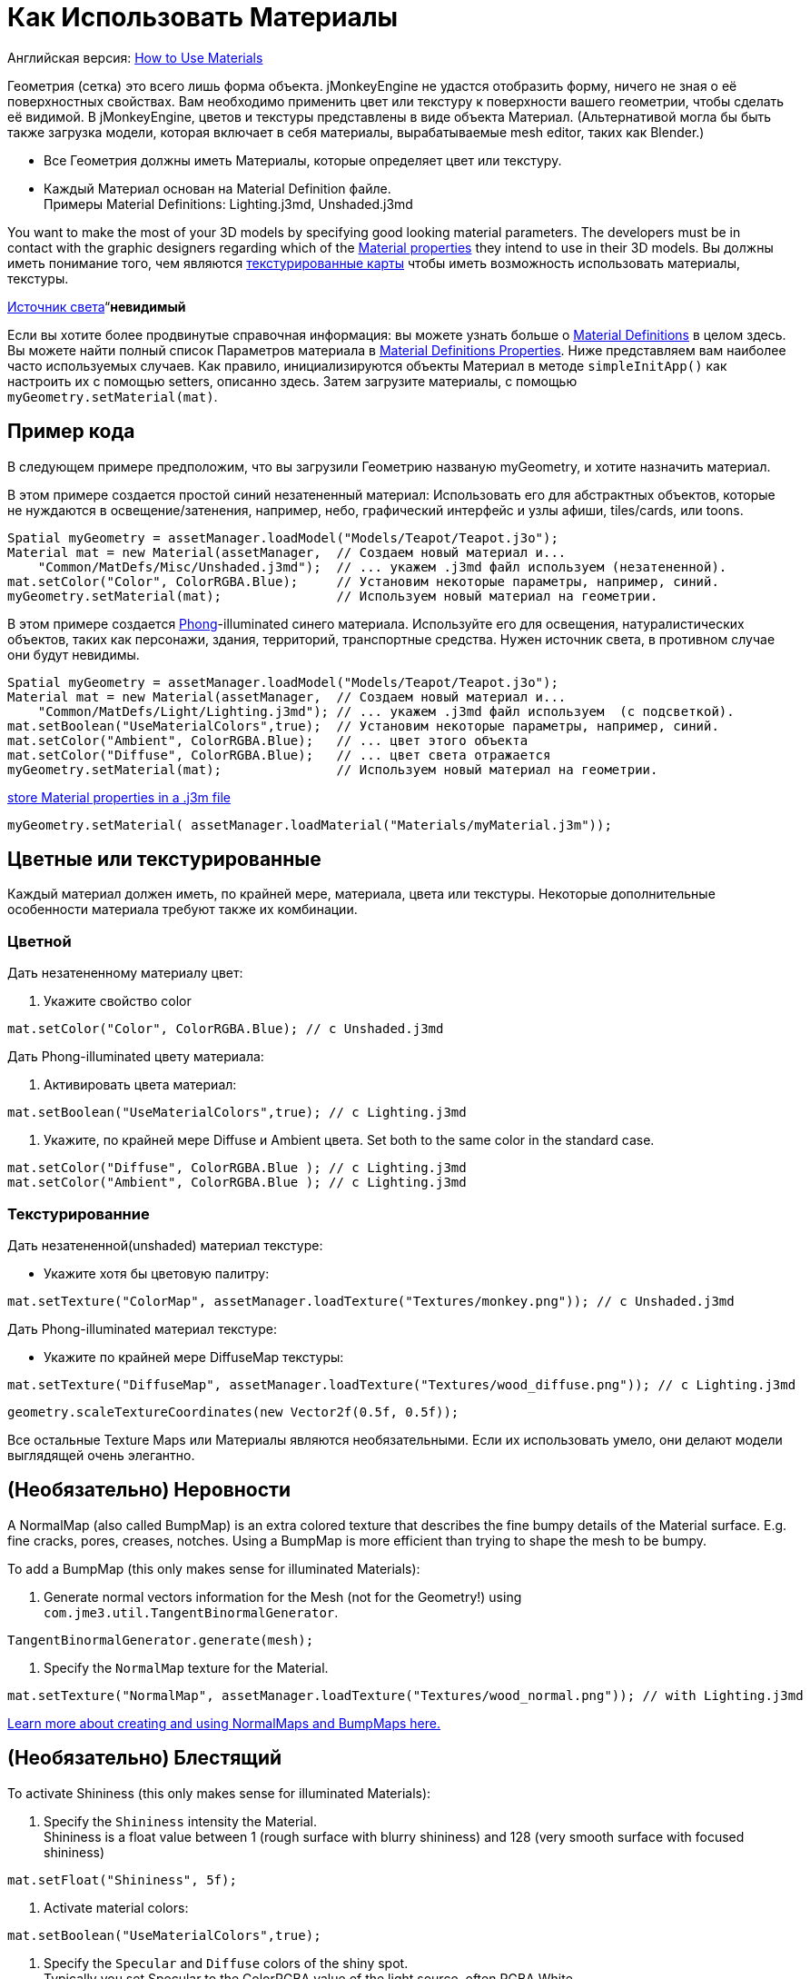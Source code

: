 

= Как Использовать Материалы

Английская версия: <<jme3/intermediate/how_to_use_materials#,How to Use Materials>>


Геометрия (сетка) это всего лишь форма объекта. jMonkeyEngine не удастся отобразить форму, ничего не зная о её поверхностных свойствах. Вам необходимо применить цвет или текстуру к поверхности вашего геометрии, чтобы сделать её видимой. В jMonkeyEngine, цветов и текстуры представлены в виде объекта Материал. (Альтернативой могла бы быть также загрузка модели, которая включает в себя материалы, вырабатываемые mesh editor, таких как Blender.)


*  Все Геометрия должны иметь Материалы, которые определяет цвет или текстуру.
*  Каждый Материал основан на Material Definition файле. +
Примеры Material Definitions: Lighting.j3md, Unshaded.j3md

You want to make the most of your 3D models by specifying good looking material parameters. The developers must be in contact with the graphic designers regarding which of the <<jme3/advanced/materials_overview#,Material properties>> they intend to use in their 3D models. Вы должны иметь понимание того, чем являются <<jme3/terminology#materialstextures,текстурированные карты>> чтобы иметь возможность использовать материалы, текстуры. 


<<jme3/advanced/light_and_shadow#,Источник света>>“*невидимый*


Если вы хотите более продвинутые справочная информация: вы можете узнать больше о <<jme3/advanced/material_definitions#,Material Definitions>>  в целом здесь. Вы можете найти полный список Параметров материала в <<jme3/advanced/materials_overview#,Material Definitions Properties>>. Ниже представляем вам наиболее часто используемых случаев. Как правило, инициализируются объекты Материал в методе `simpleInitApp()` как настроить их с помощью setters, описанно здесь. Затем загрузите материалы, с помощью `myGeometry.setMaterial(mat)`. 



== Пример кода

В следующем примере предположим, что вы загрузили Геометрию названую myGeometry, и хотите назначить материал.


В этом примере создается простой синий незатененный материал: Использовать его для абстрактных объектов, которые не нуждаются в освещение/затенения, например, небо, графический интерфейс и узлы афиши, tiles/cards, или toons.


[source,java]

----
Spatial myGeometry = assetManager.loadModel("Models/Teapot/Teapot.j3o");
Material mat = new Material(assetManager,  // Создаем новый материал и...
    "Common/MatDefs/Misc/Unshaded.j3md");  // ... укажем .j3md файл используем (незатененной).
mat.setColor("Color", ColorRGBA.Blue);     // Установим некоторые параметры, например, синий.
myGeometry.setMaterial(mat);               // Используем новый материал на геометрии.

----

В этом примере создается link:http://en.wikipedia.org/wiki/Phong_reflection_model[Phong]-illuminated синего материала. Используйте его для освещения, натуралистических объектов, таких как персонажи, здания, территорий, транспортные средства. Нужен источник света, в противном случае они будут невидимы.


[source,java]

----
Spatial myGeometry = assetManager.loadModel("Models/Teapot/Teapot.j3o");
Material mat = new Material(assetManager,  // Создаем новый материал и...
    "Common/MatDefs/Light/Lighting.j3md"); // ... укажем .j3md файл используем  (с подсветкой).
mat.setBoolean("UseMaterialColors",true);  // Установим некоторые параметры, например, синий.
mat.setColor("Ambient", ColorRGBA.Blue);   // ... цвет этого объекта
mat.setColor("Diffuse", ColorRGBA.Blue);   // ... цвет света отражается
myGeometry.setMaterial(mat);               // Используем новый материал на геометрии.

----

<<sdk/material_editing#,store Material properties in a .j3m file>>


[source,java]

----
myGeometry.setMaterial( assetManager.loadMaterial("Materials/myMaterial.j3m"));
----





== Цветные или текстурированные

Каждый материал должен иметь, по крайней мере, материала, цвета или текстуры. Некоторые дополнительные особенности материала требуют также их комбинации.



=== Цветной

Дать незатененному материалу цвет:


.  Укажите свойство color 
[source,java]

----
mat.setColor("Color", ColorRGBA.Blue); // с Unshaded.j3md
----


Дать Phong-illuminated цвету материала:


.  Активировать  цвета материал: 
[source,java]

----
mat.setBoolean("UseMaterialColors",true); // с Lighting.j3md
----

.  Укажите, по крайней мере Diffuse и Ambient цвета. Set both to the same color in the standard case. 
[source,java]

----
mat.setColor("Diffuse", ColorRGBA.Blue ); // с Lighting.j3md
mat.setColor("Ambient", ColorRGBA.Blue ); // с Lighting.j3md
----



=== Текстурированние

Дать незатененной(unshaded) материал текстуре:


*  Укажите хотя бы цветовую палитру: 
[source,java]

----
mat.setTexture("ColorMap", assetManager.loadTexture("Textures/monkey.png")); // с Unshaded.j3md
----


Дать Phong-illuminated материал текстуре:


*  Укажите по крайней мере DiffuseMap текстуры: 
[source,java]

----
mat.setTexture("DiffuseMap", assetManager.loadTexture("Textures/wood_diffuse.png")); // с Lighting.j3md
----





[source,java]

----
geometry.scaleTextureCoordinates(new Vector2f(0.5f, 0.5f));
----




Все остальные Texture Maps или Материалы являются необязательными. Если их использовать умело, они делают модели выглядящей очень элегантно.



== (Необязательно) Неровности

A NormalMap (also called BumpMap) is an extra colored texture that describes the fine bumpy details of the Material surface. E.g. fine cracks, pores, creases, notches. Using a BumpMap is more efficient than trying to shape the mesh to be bumpy.


To add a BumpMap (this only makes sense for illuminated Materials):


.  Generate normal vectors information for the Mesh (not for the Geometry!) using `com.jme3.util.TangentBinormalGenerator`. 
[source,java]

----
TangentBinormalGenerator.generate(mesh);
----

.  Specify the `NormalMap` texture for the Material. 
[source,java]

----
mat.setTexture("NormalMap", assetManager.loadTexture("Textures/wood_normal.png")); // with Lighting.j3md
----


link:http://en.wikipedia.org/wiki/Bump_mapping[Learn more about creating and using NormalMaps and BumpMaps here.]



== (Необязательно) Блестящий

To activate Shininess (this only makes sense for illuminated Materials):


.  Specify the `Shininess` intensity the Material. +
Shininess is a float value between 1 (rough surface with blurry shininess) and 128 (very smooth surface with focused shininess)
[source,java]

----
mat.setFloat("Shininess", 5f);
----

.  Activate material colors: 
[source,java]

----
mat.setBoolean("UseMaterialColors",true);
----

.  Specify the `Specular` and `Diffuse` colors of the shiny spot. +
Typically you set Specular to the ColorRGBA value of the light source, often RGBA.White.
[source,java]

----
mat.setColor("Specular",ColorRGBA.White);
mat.setColor("Diffuse",ColorRGBA.White);
----

.  (Optional) Specify a `SpecularMap` texture. +
You optionally hand-draw this grayscale texture to outline in detail where the surface should be more shiny (whiter grays) and where less (blacker grays). If you don't supply a SpecularMap, the whole material is shiny everywhere. 
[source,java]

----
mat.setTexture("SpecularMap", assetManager.loadTexture("Textures/metal_spec.png")); // with Lighting.j3md
----


To deactivate shininess


*  Set the `Specular` color to `ColorRGBA.Black`. Do not just set `Shininess` to 0.
[source,java]

----
mat.setColor("Specular",ColorRGBA.Black);
----



== (Необязательно) Светящийся

To activate glow:


.  Add one <<jme3/advanced/bloom_and_glow#,BloomFilter PostProcessor>> in your simpleInitApp() method (only once, it is used by all glowing objects).
[source,java]

----
FilterPostProcessor fpp=new FilterPostProcessor(assetManager);
BloomFilter bloom = new BloomFilter(BloomFilter.GlowMode.Objects);
fpp.addFilter(bloom);
viewPort.addProcessor(fpp);
----

.  Specify a `Glow` color. +
A ColorRGBA value of your choice, e.g. choose a warm or cold color for different effects, or white for a neutral glow.
[source,java]

----
mat.setColor("GlowColor",ColorRGBA.White);
----

.  (Optional) Specify a `GlowMap` texture. +
This texture outlines in detail where the DiffuseMap texture glows. If you don't supply a GlowMap, the whole material glows everwhere.  
[source,java]

----
mat.setTexture("GlowMap", assetManager.loadTexture("Textures/alien_glow.png"));
----


To deactivate glow:


*  Set the `Glow` color to `ColorRGBA.Black`.
[source,java]

----
mat.setColor("GlowColor", ColorRGBA.Black);
----


Learn more about <<jme3/advanced/bloom_and_glow#,Bloom and Glow>>.



== (Необязательно) Прозрачный

Most Material Definitions support an alpha channel to make a model opaque, translucent, or transparent.


*  Alpha=1.0f makes the color opaque (default), 
*  Alpha=0.0f make the color fully transparent
*  Alpha between 0f and 1f makes the color more or less translucent.

To make a Geometry transparent or translucent:


.  Specify which areas you want to be transparent or translucent by specifying the alpha channel:
**  (For colored Materials) In any RGBA color, the first three are Red-Green-Blue, and the last float is the Alpha channel. For example, to replace ColorRGBA.Red with a translucent red: 
[source,java]

----
mat.setColor("Color", new ColorRGBA(1,0,0,0.5f));
----

**  (For textured Materials) Supply an AlphaMap that outlines which areas are transparent. 
[source,java]

----
mat.setTexture("AlphaMap", assetManager.loadTexture("Textures/window_alpha.png"));
----

**  (For textured Materials) If the DiffuseMap has an alpha channel, use: 
[source,java]

----
mat.setBoolean("UseAlpha",true);
----


.  Specify BlendMode Alpha for the Material. 
[source,java]

----
mat.getAdditionalRenderState().setBlendMode(BlendMode.Alpha);
----

.  Put the Geometry (not the Material!) in the appropriate render queue bucket. +
Objects in the translucent bucket (e.g. particles) are not affected by SceneProcessors (e.g. shadows). Objects in the transparent bucket (e.g. foliage) are affected by SceneProcessors (e.g. shadows).
**  
[source,java]

----
geo.setQueueBucket(Bucket.Translucent); 
----

**  
[source,java]

----
geo.setQueueBucket(Bucket.Transparent); 
----


.  (Optional) Specify other material settings.
[cols="3", options="header"]
|===

a|Standard Material Transparency
a|Описание
a|Пример

a|getAdditionalRenderState().setBlendMode(BlendMode.Off);
a|Это по умолчанию, нет прозрачности.
a|Использовать для всех непрозрачных объектов, таких как стены, полы, люди…

a|getAdditionalRenderState().setBlendMode(BlendMode.Alpha);
a|Interpolates the background pixel with the current pixel by using the current pixel's alpha.
a|Это наиболее часто используемый BlendMode для прозрачности и полупрозрачности: матового стекла, льда, стекла, Альфа-смешивания текстур растительности… 

a|getAdditionalRenderState().setDepthWrite(false);
a|Отключение запись значения глубины пикселя в буфер глубины.
a|Deactivate this on Materials if you expect two or more transparent/translucent objects to be obscuring one another, but you want to see through both.

a|getAdditionalRenderState().setAlphaTest(true) +
getAdditionalRenderState().setAlphaFallOff(0.5f);
a|Enables Alpha Testing and uses an AlphaDiscardThreshold as alpha fall-off value. This means that gradients in the AlphaMap are no longer interpreted as soft translucency, but parts of the texture become either fully opaque or fully transparent. Only pixels above the alpha threshold (e.g. 0.5f) are rendered. 
a|Activate Alpha Testing for (partially) *transparent* objects such as foliage, hair, etc. +
Deactivate Alpha Testing for gradually *translucent* objects, such as colored glass, smoked glass, ghosts.

|===




[source,java]

----
mat.setBoolean("UseAlpha",true);
----

–“



== (Необязательно) Каркас

Additionally to the above settings, you can switch off and on a wireframe rendering of the mesh. Since a wireframe has no faces, this temporarily disables the other Texture Maps.

[cols="3", options="header"]
|===

a|Свойства Материала
a|Описание
a|Пример

a|getAdditionalRenderState().setWireframe(true);
a|Режим показа (текстурированно) материал в каркасном режиме. Каркас дополнительно использует Материал со значением `Color`.
a|UИспользование каркасных моделей для отладки сетки, или для “matrix или эффекта “holodeck.

|===
<tags><tag target="material" /><tag target="texture" /><tag target="effect" /><tag target="wireframe" /><tag target="light" /><tag target="documentation" /></tags>
